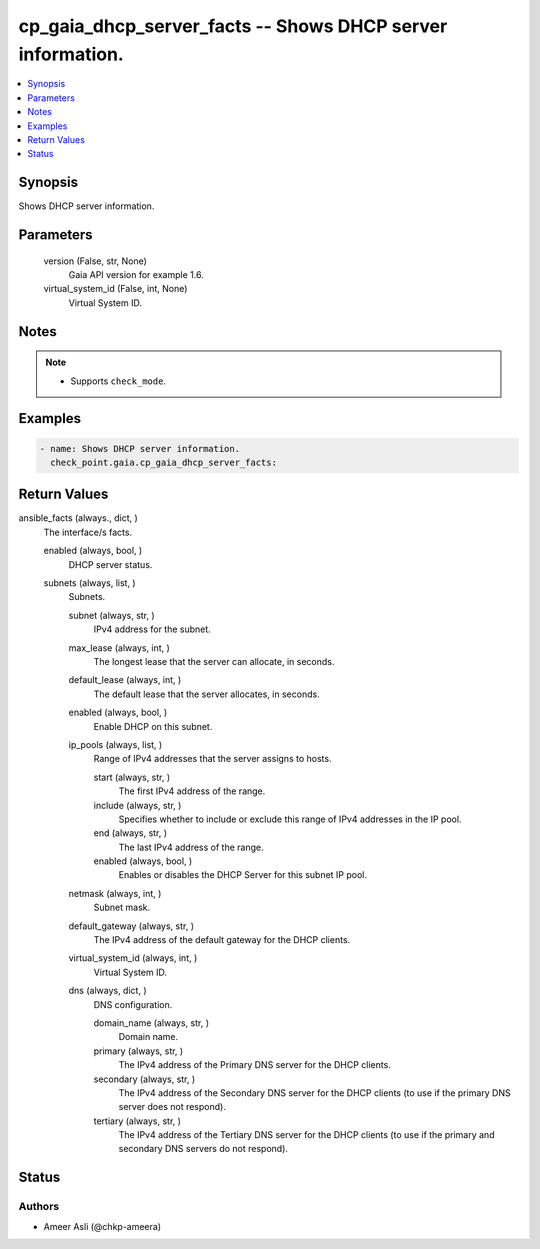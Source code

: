 .. _cp_gaia_dhcp_server_facts_module:


cp_gaia_dhcp_server_facts -- Shows DHCP server information.
===========================================================

.. contents::
   :local:
   :depth: 1


Synopsis
--------

Shows DHCP server information.






Parameters
----------

  version (False, str, None)
    Gaia API version for example 1.6.


  virtual_system_id (False, int, None)
    Virtual System ID.





Notes
-----

.. note::
   - Supports :literal:`check\_mode`.




Examples
--------

.. code-block:: yaml+jinja

    
    - name: Shows DHCP server information.
      check_point.gaia.cp_gaia_dhcp_server_facts:



Return Values
-------------

ansible_facts (always., dict, )
  The interface/s facts.


  enabled (always, bool, )
    DHCP server status.


  subnets (always, list, )
    Subnets.


    subnet (always, str, )
      IPv4 address for the subnet.


    max_lease (always, int, )
      The longest lease that the server can allocate, in seconds.


    default_lease (always, int, )
      The default lease that the server allocates, in seconds.


    enabled (always, bool, )
      Enable DHCP on this subnet.


    ip_pools (always, list, )
      Range of IPv4 addresses that the server assigns to hosts.


      start (always, str, )
        The first IPv4 address of the range.


      include (always, str, )
        Specifies whether to include or exclude this range of IPv4 addresses in the IP pool.


      end (always, str, )
        The last IPv4 address of the range.


      enabled (always, bool, )
        Enables or disables the DHCP Server for this subnet IP pool.



    netmask (always, int, )
      Subnet mask.


    default_gateway (always, str, )
      The IPv4 address of the default gateway for the DHCP clients.


    virtual_system_id (always, int, )
      Virtual System ID.


    dns (always, dict, )
      DNS configuration.


      domain_name (always, str, )
        Domain name.


      primary (always, str, )
        The IPv4 address of the Primary DNS server for the DHCP clients.


      secondary (always, str, )
        The IPv4 address of the Secondary DNS server for the DHCP clients (to use if the primary DNS server does not respond).


      tertiary (always, str, )
        The IPv4 address of the Tertiary DNS server for the DHCP clients (to use if the primary and secondary DNS servers do not respond).








Status
------





Authors
~~~~~~~

- Ameer Asli (@chkp-ameera)

